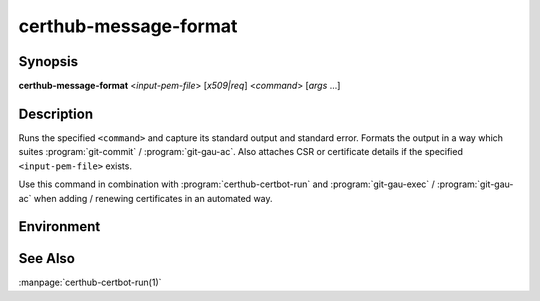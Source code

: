 certhub-message-format
======================

Synopsis
--------

**certhub-message-format** <*input-pem-file*> [*x509|req*] <*command*> [*args* ...]


Description
-----------

Runs the specified ``<command>`` and capture its standard output and standard
error.  Formats the output in a way which suites :program:`git-commit` /
:program:`git-gau-ac`. Also attaches CSR or certificate details if the
specified ``<input-pem-file>`` exists.

Use this command in combination with :program:`certhub-certbot-run` and
:program:`git-gau-exec` / :program:`git-gau-ac` when adding / renewing
certificates in an automated way.


Environment
-----------

.. envvar:: CERTHUB_MESSAGE_SUBJECT

   First line of the message. By default this is generated
   automatically.

.. envvar:: CERTHUB_MESSAGE_SUBJECT_PREFIX

   Message prefix when automated subject generation is enabled.
   Defaults to ``[Certhub]``.

.. envvar:: CERTHUB_MESSAGE_SUBJECT_ACTION

   Message action name when automated subject generation is enabled.
   Defaults to basename of executed command.

.. envvar:: CERTHUB_REQ_TEXTOPTS

   Output options as understood by :program:`openssl req`. Defaults to:
   ``--noout -text -reqopt no_pubkey,no_sigdump``

.. envvar:: CERTHUB_CERT_TEXTOPTS

    Output options as understood by :program:`openssl x509`. Defaults to:
    ``--noout -text -certopt no_pubkey,no_sigdump,no_extensions -sha256
    -fingerprint``


See Also
--------

:manpage:`certhub-certbot-run(1)`
